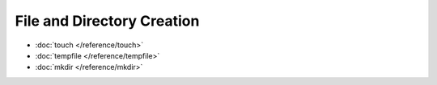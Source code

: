 File and Directory Creation
===========================

* :doc:`touch </reference/touch>`
* :doc:`tempfile </reference/tempfile>`
* :doc:`mkdir </reference/mkdir>`
